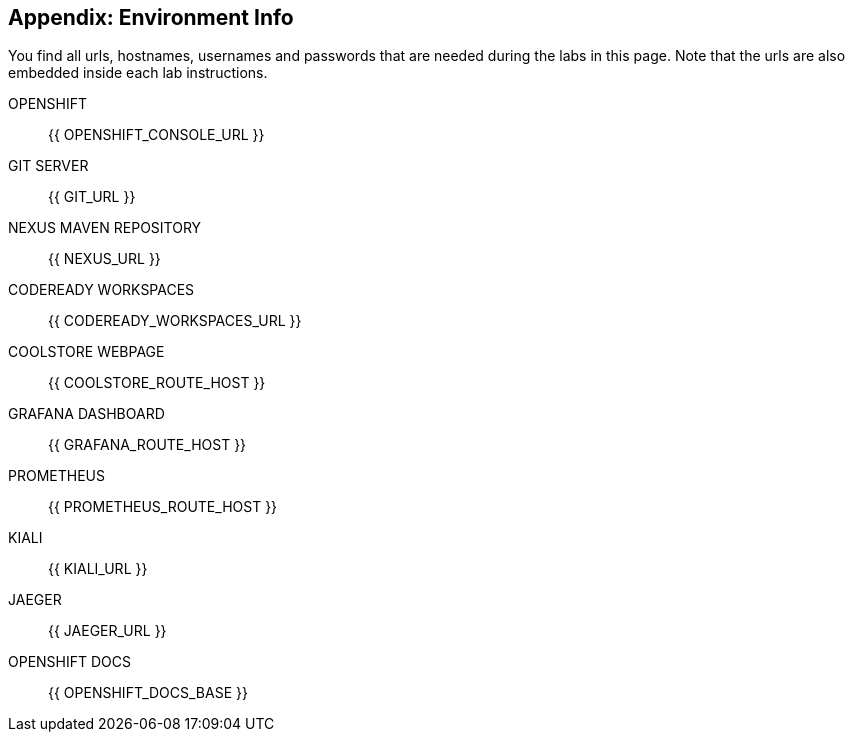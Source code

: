 == Appendix: Environment Info

You find all urls, hostnames, usernames and passwords that are needed during the 
labs in this page. Note that the urls are also embedded inside each lab instructions.

OPENSHIFT::
{{ OPENSHIFT_CONSOLE_URL }}

GIT SERVER::
{{ GIT_URL }}

NEXUS MAVEN REPOSITORY::
{{ NEXUS_URL }}

CODEREADY WORKSPACES::
{{ CODEREADY_WORKSPACES_URL }}

COOLSTORE WEBPAGE::
{{ COOLSTORE_ROUTE_HOST }}

GRAFANA DASHBOARD::
{{ GRAFANA_ROUTE_HOST }}

PROMETHEUS:: 
{{ PROMETHEUS_ROUTE_HOST }}

KIALI::
{{ KIALI_URL }}

JAEGER::
{{ JAEGER_URL }}

OPENSHIFT DOCS::
{{ OPENSHIFT_DOCS_BASE }}
